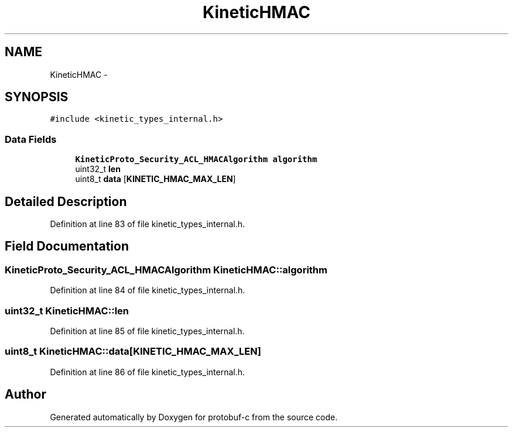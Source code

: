 .TH "KineticHMAC" 3 "Wed Oct 15 2014" "Version v0.7.0" "protobuf-c" \" -*- nroff -*-
.ad l
.nh
.SH NAME
KineticHMAC \- 
.SH SYNOPSIS
.br
.PP
.PP
\fC#include <kinetic_types_internal\&.h>\fP
.SS "Data Fields"

.in +1c
.ti -1c
.RI "\fBKineticProto_Security_ACL_HMACAlgorithm\fP \fBalgorithm\fP"
.br
.ti -1c
.RI "uint32_t \fBlen\fP"
.br
.ti -1c
.RI "uint8_t \fBdata\fP [\fBKINETIC_HMAC_MAX_LEN\fP]"
.br
.in -1c
.SH "Detailed Description"
.PP 
Definition at line 83 of file kinetic_types_internal\&.h\&.
.SH "Field Documentation"
.PP 
.SS "\fBKineticProto_Security_ACL_HMACAlgorithm\fP KineticHMAC::algorithm"

.PP
Definition at line 84 of file kinetic_types_internal\&.h\&.
.SS "uint32_t KineticHMAC::len"

.PP
Definition at line 85 of file kinetic_types_internal\&.h\&.
.SS "uint8_t KineticHMAC::data[\fBKINETIC_HMAC_MAX_LEN\fP]"

.PP
Definition at line 86 of file kinetic_types_internal\&.h\&.

.SH "Author"
.PP 
Generated automatically by Doxygen for protobuf-c from the source code\&.
